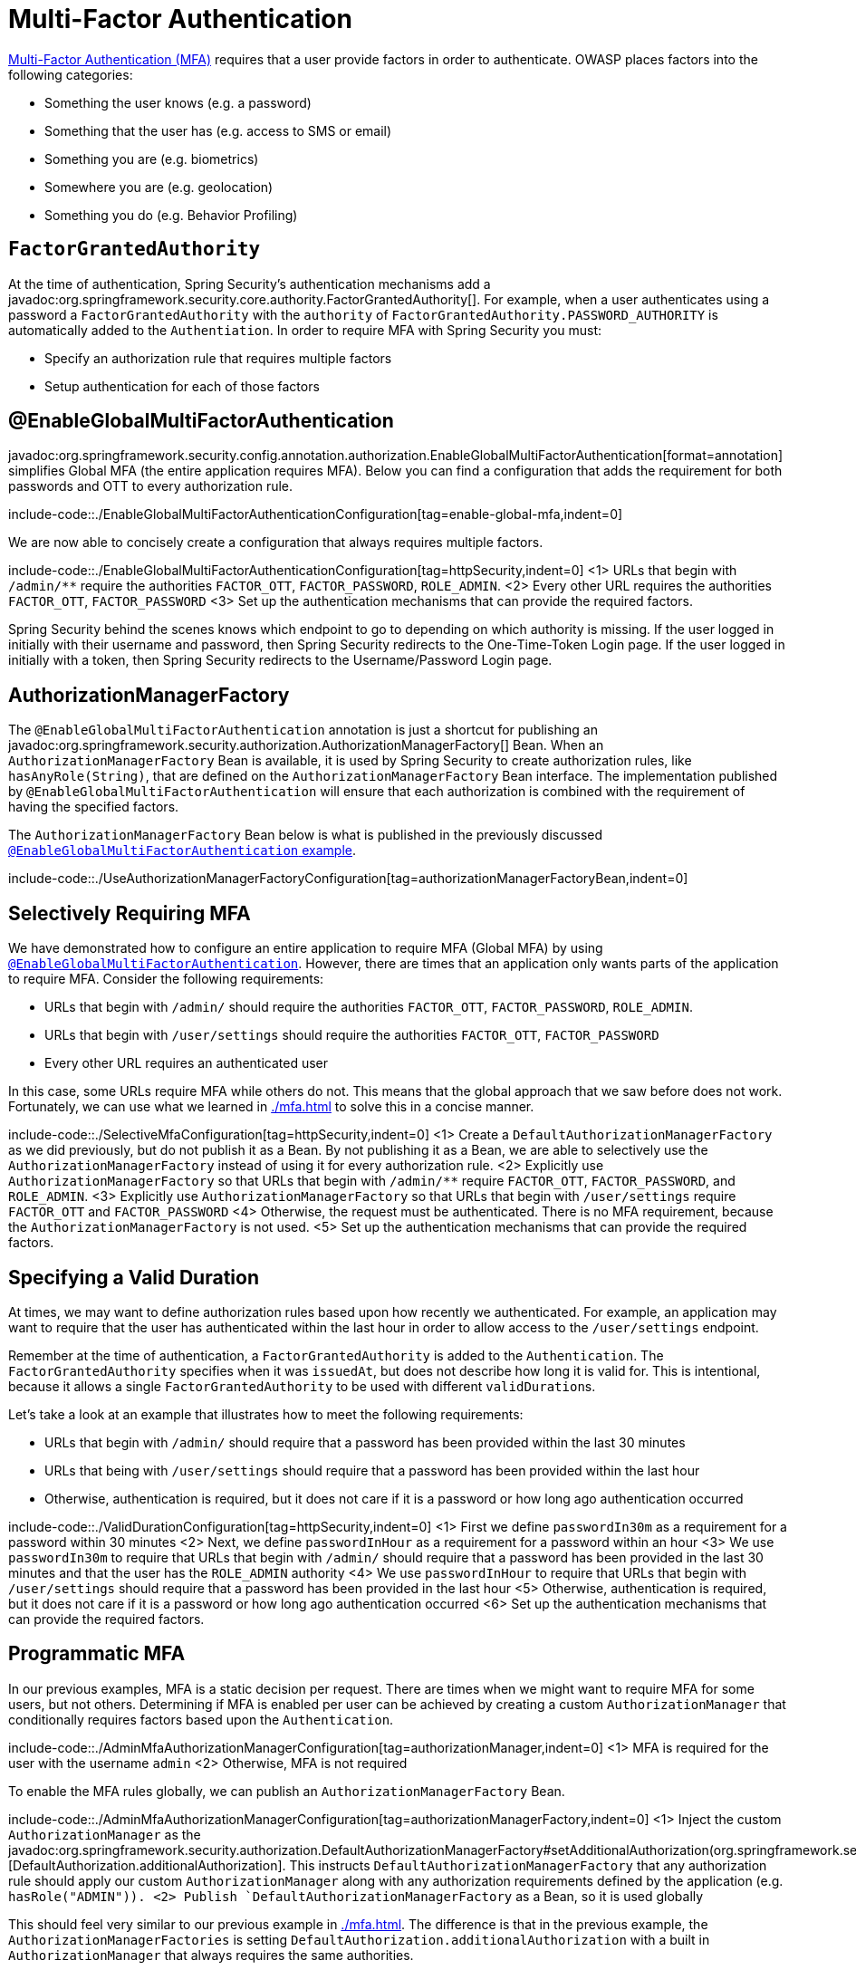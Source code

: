 = Multi-Factor Authentication

https://cheatsheetseries.owasp.org/cheatsheets/Multifactor_Authentication_Cheat_Sheet.html[Multi-Factor Authentication (MFA)] requires that a user provide factors in order to authenticate.
OWASP places factors into the following categories:

- Something the user knows (e.g. a password)
- Something that the user has (e.g. access to SMS or email)
- Something you are (e.g. biometrics)
- Somewhere you are (e.g. geolocation)
- Something you do (e.g. Behavior Profiling)

== `FactorGrantedAuthority`

At the time of authentication, Spring Security's authentication mechanisms add a javadoc:org.springframework.security.core.authority.FactorGrantedAuthority[].
For example, when a user authenticates using a password a `FactorGrantedAuthority` with the `authority` of `FactorGrantedAuthority.PASSWORD_AUTHORITY` is automatically added to the `Authentiation`.
In order to require MFA with Spring Security you must:

- Specify an authorization rule that requires multiple factors
- Setup authentication for each of those factors

[[egmfa]]
== @EnableGlobalMultiFactorAuthentication

javadoc:org.springframework.security.config.annotation.authorization.EnableGlobalMultiFactorAuthentication[format=annotation] simplifies Global MFA (the entire application requires MFA).
Below you can find a configuration that adds the requirement for both passwords and OTT to every authorization rule.

include-code::./EnableGlobalMultiFactorAuthenticationConfiguration[tag=enable-global-mfa,indent=0]

We are now able to concisely create a configuration that always requires multiple factors.

include-code::./EnableGlobalMultiFactorAuthenticationConfiguration[tag=httpSecurity,indent=0]
<1> URLs that begin with `/admin/**` require the authorities `FACTOR_OTT`, `FACTOR_PASSWORD`, `ROLE_ADMIN`.
<2> Every other URL requires the authorities `FACTOR_OTT`, `FACTOR_PASSWORD`
<3> Set up the authentication mechanisms that can provide the required factors.

Spring Security behind the scenes knows which endpoint to go to depending on which authority is missing.
If the user logged in initially with their username and password, then Spring Security redirects to the One-Time-Token Login page.
If the user logged in initially with a token, then Spring Security redirects to the Username/Password Login page.

[[authorization-manager-factory]]
== AuthorizationManagerFactory

The `@EnableGlobalMultiFactorAuthentication` annotation is just a shortcut for publishing an javadoc:org.springframework.security.authorization.AuthorizationManagerFactory[] Bean.
When an `AuthorizationManagerFactory` Bean is available, it is used by Spring Security to create authorization rules, like `hasAnyRole(String)`, that are defined on the `AuthorizationManagerFactory` Bean interface.
The implementation published by `@EnableGlobalMultiFactorAuthentication` will ensure that each authorization is combined with the requirement of having the specified factors.

The `AuthorizationManagerFactory` Bean below is what is published in the previously discussed xref:./mfa.adoc#using-egmfa[`@EnableGlobalMultiFactorAuthentication` example].

include-code::./UseAuthorizationManagerFactoryConfiguration[tag=authorizationManagerFactoryBean,indent=0]

[[selective-mfa]]
== Selectively Requiring MFA

We have demonstrated how to configure an entire application to require MFA (Global MFA) by using xref:./mfa.adoc#egmfa[`@EnableGlobalMultiFactorAuthentication`].
However, there are times that an application only wants parts of the application to require MFA.
Consider the following requirements:

- URLs that begin with `/admin/` should require the authorities `FACTOR_OTT`, `FACTOR_PASSWORD`, `ROLE_ADMIN`.
- URLs that begin with `/user/settings` should require the authorities `FACTOR_OTT`, `FACTOR_PASSWORD`
- Every other URL requires an authenticated user

In this case, some URLs require MFA while others do not.
This means that the global approach that we saw before does not work.
Fortunately, we can use what we learned in xref:./mfa.adoc#authorization-manager-factory[] to solve this in a concise manner.

include-code::./SelectiveMfaConfiguration[tag=httpSecurity,indent=0]
<1> Create a `DefaultAuthorizationManagerFactory` as we did previously, but do not publish it as a Bean.
By not publishing it as a Bean, we are able to selectively use the `AuthorizationManagerFactory` instead of using it for every authorization rule.
<2> Explicitly use `AuthorizationManagerFactory` so that URLs that begin with `/admin/**` require `FACTOR_OTT`, `FACTOR_PASSWORD`, and `ROLE_ADMIN`.
<3> Explicitly use `AuthorizationManagerFactory` so that URLs that begin with `/user/settings` require `FACTOR_OTT` and `FACTOR_PASSWORD`
<4> Otherwise, the request must be authenticated.
There is no MFA requirement, because the `AuthorizationManagerFactory` is not used.
<5> Set up the authentication mechanisms that can provide the required factors.

[[valid-duration]]
== Specifying a Valid Duration

At times, we may want to define authorization rules based upon how recently we authenticated.
For example, an application may want to require that the user has authenticated within the last hour in order to allow access to the `/user/settings` endpoint.

Remember at the time of authentication, a `FactorGrantedAuthority` is added to the `Authentication`.
The `FactorGrantedAuthority` specifies when it was `issuedAt`, but does not describe how long it is valid for.
This is intentional, because it allows a single `FactorGrantedAuthority` to be used with different ``validDuration``s.

Let's take a look at an example that illustrates how to meet the following requirements:

- URLs that begin with `/admin/` should require that a password has been provided within the last 30 minutes
- URLs that being with `/user/settings` should require that a password has been provided within the last hour
- Otherwise, authentication is required, but it does not care if it is a password or how long ago authentication occurred

include-code::./ValidDurationConfiguration[tag=httpSecurity,indent=0]
<1> First we define `passwordIn30m` as a requirement for a password within 30 minutes
<2> Next, we define `passwordInHour` as a requirement for a password within an hour
<3> We use `passwordIn30m` to require that URLs that begin with `/admin/` should require that a password has been provided in the last 30 minutes and that the user has the `ROLE_ADMIN` authority
<4> We use `passwordInHour` to require that URLs that begin with `/user/settings` should require that a password has been provided in the last hour
<5> Otherwise, authentication is required, but it does not care if it is a password or how long ago authentication occurred
<6> Set up the authentication mechanisms that can provide the required factors.

[[programmatic-mfa]]
== Programmatic MFA

In our previous examples, MFA is a static decision per request.
There are times when we might want to require MFA for some users, but not others.
Determining if MFA is enabled per user can be achieved by creating a custom `AuthorizationManager` that conditionally requires factors based upon the `Authentication`.

include-code::./AdminMfaAuthorizationManagerConfiguration[tag=authorizationManager,indent=0]
<1> MFA is required for the user with the username `admin`
<2> Otherwise, MFA is not required

To enable the MFA rules globally, we can publish an `AuthorizationManagerFactory` Bean.

include-code::./AdminMfaAuthorizationManagerConfiguration[tag=authorizationManagerFactory,indent=0]
<1> Inject the custom `AuthorizationManager` as the javadoc:org.springframework.security.authorization.DefaultAuthorizationManagerFactory#setAdditionalAuthorization(org.springframework.security.authorization.AuthorizationManager)[DefaultAuthorization.additionalAuthorization].
This instructs `DefaultAuthorizationManagerFactory` that any authorization rule should apply our custom `AuthorizationManager` along with any authorization requirements defined by the application (e.g. `hasRole("ADMIN")).
<2> Publish `DefaultAuthorizationManagerFactory` as a Bean, so it is used globally

This should feel very similar to our previous example in xref:./mfa.adoc#authorization-manager-factory[].
The difference is that in the previous example, the `AuthorizationManagerFactories` is setting `DefaultAuthorization.additionalAuthorization` with a built in `AuthorizationManager` that always requires the same authorities.

We can now define our authorization rules which are combined with `AdminMfaAuthorizationManager`.

include-code::./AdminMfaAuthorizationManagerConfiguration[tag=httpSecurity,indent=0]
<1> URLs that begin with `/admin/**` require `ROLE_ADMIN`.
If the username is `admin`, then `FACTOR_OTT` and `FACTOR_PASSWORD` are also required.
<2> Otherwise, the request must be authenticated.
If the username is `admin`, then `FACTOR_OTT` and `FACTOR_PASSWORD` are also required.

NOTE: MFA is enabled by username and not role because that is how we implemented `RequiredAuthoritiesAuthorizationManagerConfiguration`.
If we preferred, we could change our logic to enable MFA based upon the roles rather than the username.

[[raam-mfa]]
== RequiredAuthoritiesAuthorizationManager

We've demonstrated how we can dynamically determine the authorities for a particular user in xref:./mfa.adoc#programmatic-mfa[] using a custom `AuthorizationManager`.
However, this is such a common scenario that Spring Security provides built in support using javadoc:org.springframework.security.authorization.RequiredAuthoritiesAuthorizationManager[] and javadoc:org.springframework.security.authorization.RequiredAuthoritiesRepository[].

Let's implement the same requirement that we did in xref:./mfa.adoc#programmatic-mfa[] using the built-in support.

We start by creating the `RequiredAuthoritiesAuthorizationManager` Bean to use.

include-code::./RequiredAuthoritiesAuthorizationManagerConfiguration[tag=authorizationManager,indent=0]
<1> Create a javadoc:org.springframework.security.authorization.MapRequiredAuthoritiesRepository[] that maps users with the username `admin` to require MFA.
<2> Return a `RequiredAuthoritiesAuthorizationManager` that is injected with the `MapRequiredAuthoritiesRepository`.

Next we can define an `AuthorizationManagerFactory` that uses the `RequiredAuthoritiesAuthorizationManager`.

include-code::./RequiredAuthoritiesAuthorizationManagerConfiguration[tag=authorizationManagerFactory,indent=0]
<1> Inject the `RequiredAuthoritiesAuthorizationManager` as the javadoc:org.springframework.security.authorization.DefaultAuthorizationManagerFactory#setAdditionalAuthorization(org.springframework.security.authorization.AuthorizationManager)[DefaultAuthorization.additionalAuthorization].
This instructs `DefaultAuthorizationManagerFactory` that any authorization rule should apply `RequiredAuthoritiesAuthorizationManager` along with any authorization requirements defined by the application (e.g. `hasRole("ADMIN")).
<2> Publish `DefaultAuthorizationManagerFactory` as a Bean, so it is used globally

We can now define our authorization rules which are combined with `RequiredAuthoritiesAuthorizationManager`.
include-code::./RequiredAuthoritiesAuthorizationManagerConfiguration[tag=httpSecurity,indent=0]
<1> URLs that begin with `/admin/**` require `ROLE_ADMIN`.
If the username is `admin`, then `FACTOR_OTT` and `FACTOR_PASSWORD` are also required.
<2> Otherwise, the request must be authenticated.
If the username is `admin`, then `FACTOR_OTT` and `FACTOR_PASSWORD` are also required.

Our example uses an in memory mapping of usernames to the additional required authorities.
For more dynamic use cases that can be determined by the username, a custom implementation of javadoc:org.springframework.security.authorization.RequiredAuthoritiesRepository[] can be created.
Possible examples would be looking up if a user has enabled MFA in an explicit setting, determining if a user has registered a passkey, etc.

For cases that need to determine MFA based upon the `Authentication`, a custom `AuthorizationManger` can be used as demonstrated in xref:./mfa.adoc#programmatic-mfa[]


[[hasallauthorities]]
== Using hasAllAuthorities

We've shown a lot of additional infrastructure for supporting MFA.
However, for simple MFA use-cases, using `hasAllAuthorities` to require multiple factors is effective.

include-code::./ListAuthoritiesConfiguration[tag=httpSecurity,indent=0]
<1> Require `FACTOR_PASSWORD` and `FACTOR_OTT` for every request
<2> Set up the authentication mechanisms that can provide the required factors.

The configuration above works well only for the most simple use-cases.
If you have lots of endpoints, you probably do not want to repeat the requirements for MFA in every authorization rule.

For example, consider the following configuration:

include-code::./MultipleAuthorizationRulesConfiguration[tag=httpSecurity,indent=0]
<1> For URLs that begin with `/admin/**`, the following authorities are required `FACTOR_OTT`, `FACTOR_PASSWORD`, `ROLE_ADMIN`.
<2> For every other URL, the following authorities are required `FACTOR_OTT`, `FACTOR_PASSWORD`, `ROLE_USER`.
<3> Set up the authentication mechanisms that can provide the required factors.

The configuration only specifies two authorization rules, but it is enough to see that the duplication is not desirable.
Can you imagine what it would be like to declare hundreds of rules like this?

What's more that it becomes difficult to express more complicated authorization rules.
For example, how would you require two factors and either `ROLE_ADMIN` or `ROLE_USER`?

The answer to these questions, as we have already seen, is to use xref:./mfa.adoc#egmfa[]

[[re-authentication]]
== Re-authentication

The most common of these is re-authentication.
Imagine an application configured in the following way:

include-code::./SimpleConfiguration[tag=httpSecurity,indent=0]

By default, this application has two authentication mechanisms that it allows, meaning that the user could use either one and be fully-authenticated.

If there is a set of endpoints that require a specific factor, we can specify that in `authorizeHttpRequests` as follows:

include-code::./RequireOttConfiguration[tag=httpSecurity,indent=0]
<1> - States that all `/profile/**` endpoints require one-time-token login to be authorized

Given the above configuration, users can log in with any mechanism that you support.
And, if they want to visit the profile page, then Spring Security will redirect them to the One-Time-Token Login page to obtain it.

In this way, the authority given to a user is directly proportional to the amount of proof given.
This adaptive approach allows users to give only the proof needed to perform their intended operations.


[[obtaining-more-authorization]]
== Authorizing More Scopes

You can also configure exception handling to direct Spring Security on how to obtain a missing scope.

Consider an application that requires a specific OAuth 2.0 scope for a given endpoint:

include-code::./ScopeConfiguration[tag=httpSecurity,indent=0]

If this is also configured with an `AuthorizationManagerFactory` bean like this one:

include-code::./MissingAuthorityConfiguration[tag=authorizationManagerFactoryBean,indent=0]

Then the application will require an X.509 certificate as well as authorization from an OAuth 2.0 authorization server.

In the event that the user does not consent to `profile:read`, this application as it stands will issue a 403.
However, if you have a way for the application to re-ask for consent, then you can implement this in an `AuthenticationEntryPoint` like the following:

include-code::./MissingAuthorityConfiguration[tag=authenticationEntryPoint,indent=0]

Then, your filter chain declaration can bind this entry point to the given authority like so:

include-code::./MissingAuthorityConfiguration[tag=httpSecurity,indent=0]
